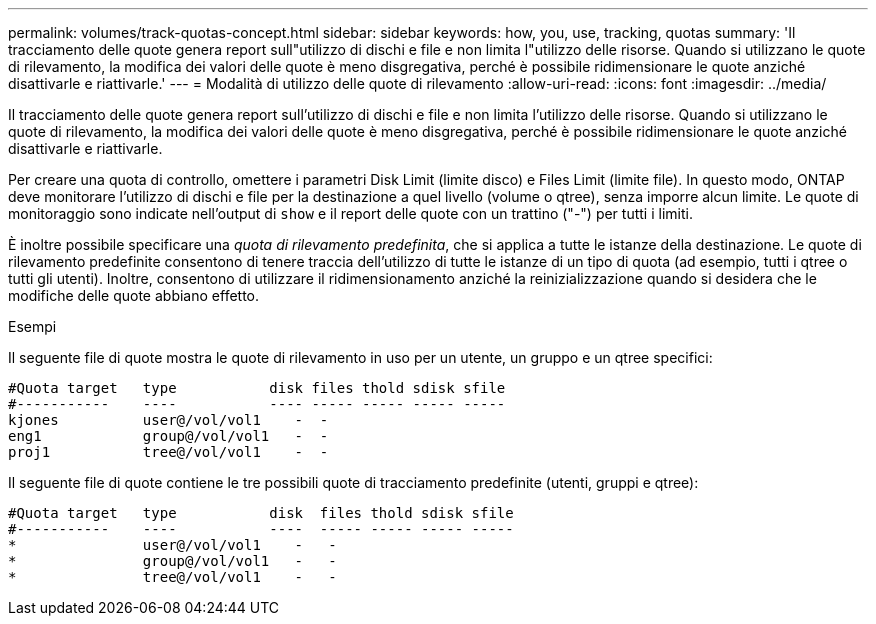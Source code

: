 ---
permalink: volumes/track-quotas-concept.html 
sidebar: sidebar 
keywords: how, you, use, tracking, quotas 
summary: 'Il tracciamento delle quote genera report sull"utilizzo di dischi e file e non limita l"utilizzo delle risorse. Quando si utilizzano le quote di rilevamento, la modifica dei valori delle quote è meno disgregativa, perché è possibile ridimensionare le quote anziché disattivarle e riattivarle.' 
---
= Modalità di utilizzo delle quote di rilevamento
:allow-uri-read: 
:icons: font
:imagesdir: ../media/


[role="lead"]
Il tracciamento delle quote genera report sull'utilizzo di dischi e file e non limita l'utilizzo delle risorse. Quando si utilizzano le quote di rilevamento, la modifica dei valori delle quote è meno disgregativa, perché è possibile ridimensionare le quote anziché disattivarle e riattivarle.

Per creare una quota di controllo, omettere i parametri Disk Limit (limite disco) e Files Limit (limite file). In questo modo, ONTAP deve monitorare l'utilizzo di dischi e file per la destinazione a quel livello (volume o qtree), senza imporre alcun limite. Le quote di monitoraggio sono indicate nell'output di `show` e il report delle quote con un trattino ("-") per tutti i limiti.

È inoltre possibile specificare una _quota di rilevamento predefinita_, che si applica a tutte le istanze della destinazione. Le quote di rilevamento predefinite consentono di tenere traccia dell'utilizzo di tutte le istanze di un tipo di quota (ad esempio, tutti i qtree o tutti gli utenti). Inoltre, consentono di utilizzare il ridimensionamento anziché la reinizializzazione quando si desidera che le modifiche delle quote abbiano effetto.

.Esempi
Il seguente file di quote mostra le quote di rilevamento in uso per un utente, un gruppo e un qtree specifici:

[listing]
----

#Quota target   type           disk files thold sdisk sfile
#-----------    ----           ---- ----- ----- ----- -----
kjones          user@/vol/vol1    -  -
eng1            group@/vol/vol1   -  -
proj1           tree@/vol/vol1    -  -
----
Il seguente file di quote contiene le tre possibili quote di tracciamento predefinite (utenti, gruppi e qtree):

[listing]
----

#Quota target   type           disk  files thold sdisk sfile
#-----------    ----           ----  ----- ----- ----- -----
*               user@/vol/vol1    -   -
*               group@/vol/vol1   -   -
*               tree@/vol/vol1    -   -
----